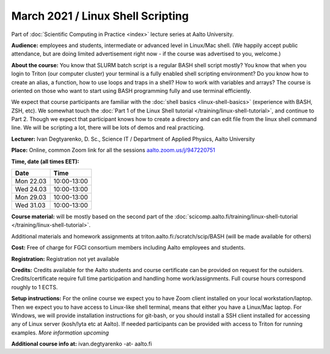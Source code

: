 ==================================
March 2021 / Linux Shell Scripting
==================================

Part of :doc:`Scientific Computing in Practice <index>` lecture series at Aalto University.

**Audience:** employees and students, intermediate or advanced level
in Linux/Mac shell.  (We happily accept public attendance, but are
doing limited advertisement right now - if the course was advertised
to you, welcome.)

**About the course:** You know that SLURM batch script is a regular BASH shell script mostly? You know that when you login to Triton (our computer cluster) your terminal is a fully enabled shell scripting environment? Do you know how to create an alias, a function, how to use loops and traps in a shell? How to work with variables and arrays? The course is oriented on those who want to start using BASH programming fully and use terminal efficiently.

We expect that course participants are familiar with the :doc:`shell basics <linux-shell-basics>` (experience with BASH, ZSH, etc). We somewhat touch the  :doc:`Part 1 of the Linux Shell tutorial </training/linux-shell-tutorial>`, and continue to Part 2. Though we expect that participant knows how to create a directory and can edit file from the linux shell command line. We will be scripting a lot, there will be lots of demos and real practicing.

**Lecturer:** Ivan Degtyarenko, D. Sc., Science IT / Department of Applied Physics, Aalto University

**Place:** Online, common Zoom link for all the sessions `aalto.zoom.us/j/947220751 <https://aalto.zoom.us/j/947220751>`__

**Time, date (all times EET):**

+-----------+-------------+
| Date      |        Time |
+===========+=============+
| Mon 22.03 | 10:00-13:00 |
+-----------+-------------+
| Wed 24.03 | 10:00-13:00 |
+-----------+-------------+
| Mon 29.03 | 10:00-13:00 |
+-----------+-------------+
| Wed 31.03 | 10:00-13:00 |
+-----------+-------------+

**Course material:** will be mostly based on the second part of the :doc:`scicomp.aalto.fi/training/linux-shell-tutorial </training/linux-shell-tutorial>`.

Additional materials and homework assignments at triton.aalto.fi:/scratch/scip/BASH (will be made available for others)

**Cost:** Free of charge for FGCI consortium members including Aalto employees and students.

**Registration:** Registration not yet available

**Credits:** Credits available for the Aalto students and course certificate can be provided on request for the outsiders. Credits/certificate require full time participation and handling home work/assignments. Full course hours correspond roughly to 1 ECTS.

**Setup instructions:** For the online course we expect you to have Zoom client installed on your local workstation/laptop. Then we expect you to have access to Linux-like shell terminal, means that either you have a Linux/Mac laptop.  For Windows, we will provide installation instructions for git-bash, or you should install a SSH client installed for accessing any of Linux server (kosh/lyta etc at Aalto). If needed participants can be provided with access to Triton for running examples.  *More information upcoming*

**Additional course info at:** ivan.degtyarenko -at- aalto.fi
